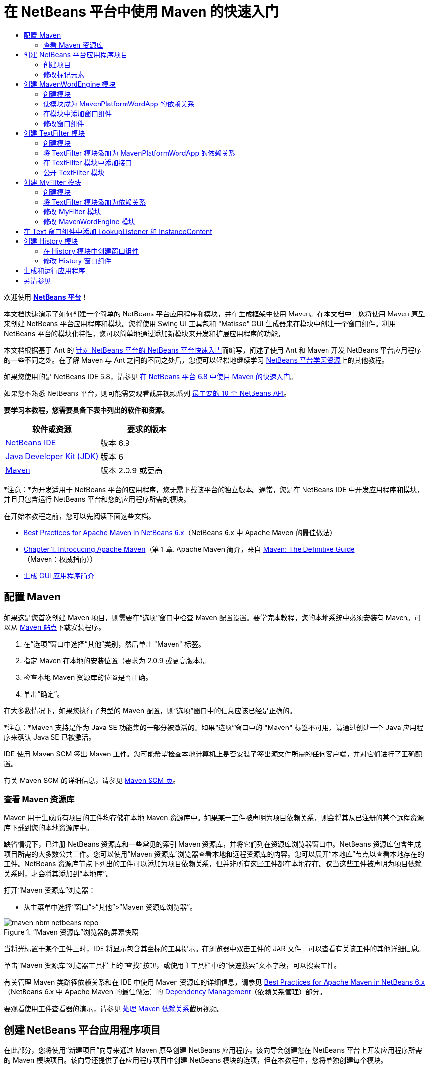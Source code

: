 // 
//     Licensed to the Apache Software Foundation (ASF) under one
//     or more contributor license agreements.  See the NOTICE file
//     distributed with this work for additional information
//     regarding copyright ownership.  The ASF licenses this file
//     to you under the Apache License, Version 2.0 (the
//     "License"); you may not use this file except in compliance
//     with the License.  You may obtain a copy of the License at
// 
//       http://www.apache.org/licenses/LICENSE-2.0
// 
//     Unless required by applicable law or agreed to in writing,
//     software distributed under the License is distributed on an
//     "AS IS" BASIS, WITHOUT WARRANTIES OR CONDITIONS OF ANY
//     KIND, either express or implied.  See the License for the
//     specific language governing permissions and limitations
//     under the License.
//

= 在 NetBeans 平台中使用 Maven 的快速入门
:jbake-type: platform-tutorial
:jbake-tags: tutorials 
:jbake-status: published
:syntax: true
:source-highlighter: pygments
:toc: left
:toc-title:
:icons: font
:experimental:
:description: 在 NetBeans 平台中使用 Maven 的快速入门 - Apache NetBeans
:keywords: Apache NetBeans Platform, Platform Tutorials, 在 NetBeans 平台中使用 Maven 的快速入门

欢迎使用  link:https://netbeans.apache.org/platform/[*NetBeans 平台*]！

本文档快速演示了如何创建一个简单的 NetBeans 平台应用程序和模块，并在生成框架中使用 Maven。在本文档中，您将使用 Maven 原型来创建 NetBeans 平台应用程序和模块。您将使用 Swing UI 工具包和 "Matisse" GUI 生成器来在模块中创建一个窗口组件。利用 NetBeans 平台的模块化特性，您可以简单地通过添加新模块来开发和扩展应用程序的功能。

本文档根据基于 Ant 的 link:nbm-quick-start_zh_CN.html[针对 NetBeans 平台的 NetBeans 平台快速入门]而编写，阐述了使用 Ant 和 Maven 开发 NetBeans 平台应用程序的一些不同之处。在了解 Maven 与 Ant 之间的不同之处后，您便可以轻松地继续学习  link:https://netbeans.apache.org/kb/docs/platform_zh_CN.html[NetBeans 平台学习资源]上的其他教程。

如果您使用的是 NetBeans IDE 6.8，请参见 link:68/nbm-maven-quickstart.html[在 NetBeans 平台 6.8 中使用 Maven 的快速入门]。

如果您不熟悉 NetBeans 平台，则可能需要观看截屏视频系列 link:https://netbeans.apache.org/tutorials/nbm-10-top-apis.html[最主要的 10 个 NetBeans API]。





*要学习本教程，您需要具备下表中列出的软件和资源。*

|===
|软件或资源 |要求的版本 

| link:https://netbeans.apache.org/download/index.html[NetBeans IDE] |版本 6.9 

| link:https://www.oracle.com/technetwork/java/javase/downloads/index.html[Java Developer Kit (JDK)] |版本 6 

| link:http://maven.apache.org/[Maven] |版本 2.0.9 或更高 
|===

*注意：*为开发适用于 NetBeans 平台的应用程序，您无需下载该平台的独立版本。通常，您是在 NetBeans IDE 中开发应用程序和模块，并且只包含运行 NetBeans 平台和您的应用程序所需的模块。

在开始本教程之前，您可以先阅读下面这些文档。

*  link:http://wiki.netbeans.org/MavenBestPractices[Best Practices for Apache Maven in NetBeans 6.x]（NetBeans 6.x 中 Apache Maven 的最佳做法）
*  link:http://www.sonatype.com/books/maven-book/reference/introduction.html[Chapter 1. Introducing Apache Maven]（第 1 章. Apache Maven 简介，来自  link:http://www.sonatype.com/books/maven-book/reference/public-book.html[Maven: The Definitive Guide]（Maven：权威指南））
*  link:https://netbeans.apache.org/kb/docs/java/gui-functionality_zh_CN.html[生成 GUI 应用程序简介]


== 配置 Maven

如果这是您首次创建 Maven 项目，则需要在“选项”窗口中检查 Maven 配置设置。要学完本教程，您的本地系统中必须安装有 Maven。可以从  link:http://maven.apache.org/[Maven 站点]下载安装程序。


[start=1]
1. 在“选项”窗口中选择“其他”类别，然后单击 "Maven" 标签。

[start=2]
1. 指定 Maven 在本地的安装位置（要求为 2.0.9 或更高版本）。

[start=3]
1. 检查本地 Maven 资源库的位置是否正确。

[start=4]
1. 单击“确定”。

在大多数情况下，如果您执行了典型的 Maven 配置，则“选项”窗口中的信息应该已经是正确的。

*注意：*Maven 支持是作为 Java SE 功能集的一部分被激活的。如果“选项”窗口中的 "Maven" 标签不可用，请通过创建一个 Java 应用程序来确认 Java SE 已被激活。

IDE 使用 Maven SCM 签出 Maven 工件。您可能希望检查本地计算机上是否安装了签出源文件所需的任何客户端，并对它们进行了正确配置。

有关 Maven SCM 的详细信息，请参见  link:http://maven.apache.org/scm/index.html[Maven SCM 页]。


=== 查看 Maven 资源库

Maven 用于生成所有项目的工件均存储在本地 Maven 资源库中。如果某一工件被声明为项目依赖关系，则会将其从已注册的某个远程资源库下载到您的本地资源库中。

缺省情况下，已注册 NetBeans 资源库和一些常见的索引 Maven 资源库，并将它们列在资源库浏览器窗口中。NetBeans 资源库包含生成项目所需的大多数公共工件。您可以使用“Maven 资源库”浏览器查看本地和远程资源库的内容。您可以展开“本地库”节点以查看本地存在的工件。NetBeans 资源库节点下列出的工件可以添加为项目依赖关系，但并非所有这些工件都在本地存在。仅当这些工件被声明为项目依赖关系时，才会将其添加到“本地库”。

打开“Maven 资源库”浏览器：

* 从主菜单中选择“窗口”>“其他”>“Maven 资源库浏览器”。

image::images/maven-nbm-netbeans-repo.png[title="“Maven 资源库”浏览器的屏幕快照"]

当将光标置于某个工件上时，IDE 将显示包含其坐标的工具提示。在浏览器中双击工件的 JAR 文件，可以查看有关该工件的其他详细信息。

单击“Maven 资源库”浏览器工具栏上的“查找”按钮，或使用主工具栏中的“快速搜索”文本字段，可以搜索工件。

有关管理 Maven 类路径依赖关系和在 IDE 中使用 Maven 资源库的详细信息，请参见  link:http://wiki.netbeans.org/MavenBestPractices[Best Practices for Apache Maven in NetBeans 6.x]（NetBeans 6.x 中 Apache Maven 的最佳做法）的 link:http://wiki.netbeans.org/MavenBestPractices#Dependency_management[Dependency Management]（依赖关系管理）部分。

要观看使用工件查看器的演示，请参见 link:https://netbeans.apache.org/kb/docs/java/maven-dependencies-screencast.html[处理 Maven 依赖关系]截屏视频。


== 创建 NetBeans 平台应用程序项目

在此部分，您将使用“新建项目”向导来通过 Maven 原型创建 NetBeans 应用程序。该向导会创建您在 NetBeans 平台上开发应用程序所需的 Maven 模块项目。该向导还提供了在应用程序项目中创建 NetBeans 模块的选项，但在本教程中，您将单独创建每个模块。


=== 创建项目

请执行下列步骤，以使用“新建项目”向导创建 NetBeans 平台应用程序。


[start=1]
1. 选择“文件”>“新建项目”(Ctrl-Shift-N) 以打开“新建项目”向导。

[start=2]
1. 从 "Maven" 类别中选择“Maven NetBeans 应用程序”。单击“下一步”。

[start=3]
1. 在“项目名称”中键入 *MavenPlatformWordApp* 并设置“项目位置”。单击“完成”。 
image::images/maven-newproject.png[title="“新建项目”向导的屏幕快照"]

*注意：*如果这是您第一次使用 Maven 创建 NetBeans 平台应用程序，则创建项目可能会耗费一些时间，因为 IDE 需要从 NetBeans 资源库中下载所有必需的工件。

单击“完成”后，缺省情况下 IDE 会创建以下 Maven 项目类型。

* *NetBeans 平台应用程序。*此项目是平台应用程序的容器项目，它列出了要包含的模块和项目资源库的位置。此项目不包含任何源文件。IDE 在此项目的子目录中生成包含源文件和资源的模块。
* *基于 NetBeans 平台的应用程序。*此项目指定编译应用程序所需的工件（源文件）。在此项目的  ``pom.xml``  文件中，指定了必需的依赖关系（IDE 工件和模块工件）。如果展开“库”节点，可以看到 NetBeans 平台应用程序所需的库。
* *平台应用程序标记资源。*此项目包含用于标记应用程序的资源。

对于所有 Maven 项目， ``pom.xml``  文件 (POM) 都位于“项目”窗口中的“项目文件”节点下。如果查看 NetBeans 平台应用程序项目的 POM，可以看到由向导创建的其他两个模块已被列为该应用程序的模块。


[source,xml]
----

<modules>
   <module>branding</module>
   <module>application</module>
</modules>

----


=== 修改标记元素

标记模块用于指定在生成平台应用程序时所使用的标记资源。使用标记对话框，您可以方便地修改应用程序的标记属性，以更改其名称、闪屏和文本元素的值。

当通过原型创建 NetBeans 平台应用程序时，该应用程序的缺省名称便是应用程序的工件 Id。在本练习中，您将使用标记向导来修改应用程序的名称，并替换闪屏的缺省图像。

*注意：*IDE 需要首先生成标记模块，然后您才能修改标记资源。


[start=1]
1. 右键单击*平台应用程序标记资源*模块，然后选择“标记”。

[start=2]
1. 在“基本”标签中，将“应用程序标题”修改为 *My Maven Platform Word App*。
image::images/maven-branding1.png[title="“新建项目”向导的屏幕快照"]

[start=3]
1. 单击“闪屏”标签，然后单击缺省闪屏图像旁边的“浏览”按钮以查找其他图像。单击“确定”。

您可以将下面的图像复制到本地系统，然后在标记对话框中将该图像指定为闪屏。


image::images/splash.gif[title="缺省闪屏图像的示例"]


== 创建 MavenWordEngine 模块

在此部分，您将创建一个名为 MavenWordEngine 的新模块。然后，您将修改该模块以添加一个窗口组件，并在该窗口组件中添加一个按钮和一个文本区域。


=== 创建模块

在本练习中，您将在包含标记模块和应用程序模块的同一个目录中创建一个新模块项目。


[start=1]
1. 从主菜单选择“文件”>“新建项目”。

[start=2]
1. 从 "Maven" 类别中选择“Maven NetBeans 模块”。单击“下一步”。

[start=3]
1. 在“项目名称”中键入 *MavenWordEngine*。

[start=4]
1. 单击“浏览”，然后找到 MavenPlatformWordApp 目录作为“项目位置”。单击“完成”。

image::images/maven-wizard-project-location.png[title="“新建项目”向导的屏幕快照"]

如果查看 MavenWordEngine 模块的 POM，则会看到该项目的  ``artifactId``  为 *MavenWordEngine*。


[source,xml]
----

<modelVersion>4.0.0</modelVersion>
<parent>
    <groupId>com.mycompany</groupId>
    <artifactId>MavenPlatformWordApp</artifactId>
    <version>1.0-SNAPSHOT</version>
</parent>
<groupId>com.mycompany</groupId>
<artifactId>*MavenWordEngine*</artifactId>
<packaging>nbm</packaging>
<version>1.0-SNAPSHOT</version>
<name>MavenWordEngine NetBeans Module</name>

----

要生成 NetBeans 模块，您需要使用  ``nbm-maven-plugin`` 。如果查看该模块的 POM，可以看到 IDE 自动为  ``packaging``  指定了  ``nbm`` ，并将 *nbm-maven-plugin* 指定为生成插件。


[source,xml]
----

<plugin>
   <groupId>org.codehaus.mojo</groupId>
   <artifactId>*nbm-maven-plugin*</artifactId>
   <version>3.2-SNAPSHOT</version>
   <extensions>true</extensions>
</plugin>

----

如果查看 NetBeans 平台应用程序的 POM，可以看到 *MavenWordEngine* 已被添加到应用程序的模块列表中。


[source,xml]
----

<modules>
   <module>branding</module>
   <module>application</module>
   <module>*MavenWordEngine*</module>
</modules>

----


=== 使模块成为 MavenPlatformWordApp 的依赖关系

在本练习中，您将通过在 POM 中添加依赖关系，将 MavenWordEngine 模块声明为基于 NetBeans 平台的应用程序的依赖关系。此应用程序的 POM 声明了以下依赖关系。


[source,xml]
----

<dependencies>
    <dependency>
        <groupId>org.netbeans.cluster</groupId>
        <artifactId>platform</artifactId>
        <version>${netbeans.version}</version>
        <type>pom</type>
    </dependency>
    <dependency>
        <groupId>com.mycompany</groupId>
        <artifactId>branding</artifactId>
        <version>1.0-SNAPSHOT</version>
    </dependency>
</dependencies>
----

如果展开基于 NetBeans 平台的应用程序的“库”节点，可以看到其中包含对标记模块和其他一些库的依赖关系，这些库是生成应用程序所需的群集依赖关系。


image::images/maven-projects-libraries.png[title="“添加依赖关系”对话框的屏幕快照"]

您可以展开非类路径依赖关系列表以查看依赖关系的完整列表。

要在 POM 中添加依赖关系，您可以直接在编辑器中编辑 POM，也可以通过从“项目”窗口中打开“添加依赖关系”对话框进行添加。


[start=1]
1. 在“项目”窗口中展开 "MavenPlatformWordApp - NetBeans Platform based application"。

[start=2]
1. 右键单击“库”节点，然后选择“添加依赖关系”。

[start=3]
1. 单击“打开的项目”标签，然后选择 *MavenWordEngine*。单击“确定”。

image::images/maven-add-dependency1.png[title="“添加依赖关系”对话框的屏幕快照"]

*注意：*在 IDE 完成扫描和更新索引之后，新项目将出现在对话框中。

如果在“项目”窗口中展开 MavenPlatformWordApp 的“库”节点，可以看到 MavenWordEngine 现在已被列为依赖关系。


=== 在模块中添加窗口组件

在本练习中，您将使用向导来将窗口组件添加到 MavenWordEngine 模块中。


[start=1]
1. 在“项目”窗口中右键单击 "MavenWordEngine NetBeans Module"，然后选择“新建”>“其他”以打开“新建文件”向导。

[start=2]
1. 在“模块开发”类别中选择“窗口”。单击“下一步”。

[start=3]
1. 在“窗口位置”下拉列表中，选择 "output"。单击“下一步”。
image::images/maven-new-window.png[title="“新建文件”向导中窗口组件页的屏幕快照"]

[start=4]
1. 在“类名前缀”字段中键入 *Text*。单击“完成”。

向导会显示将创建和修改的文件列表。

单击“完成”后，可以在“项目”窗口中看到 IDE 在“源包”下面的  ``com.mycompany.mavenwordengine``  中生成了  ``TextTopComponent.java``  类。IDE 还在“其他源”下面的  ``com.mycompany.mavenwordengine``  中生成了其他资源文件。在本练习中，您将仅编辑  ``TextTopComponent.java`` 。

可以在“文件”窗口中查看项目的结构。要编译 Maven 项目，“源包”（“文件”窗口中的  ``src/main/java``  目录）下只能放置源文件。其他资源（例如，XML 文件）需要置于“其他源”（“文件”窗口中的  ``src/main/resources``  目录）下面。


=== 修改窗口组件

在本练习中，您将在窗口组件中添加一个文本区域和一个按钮。然后，您将修改由按钮调用的方法，以将文本区域中的字母更改为大写字母。


[start=1]
1. 在编辑器中单击  ``TextTopComponent.java``  的“设计”标签。

[start=2]
1. 将一个按钮和一个文本区域从“组件面板”拖放到窗口中。

[start=3]
1. 右键单击文本区域并选择“更改变量名称”，然后键入 *text* 作为名称。当通过代码访问该组件时，将使用此名称。

[start=4]
1. 将按钮的文本设置为 "*Filter!*"。
image::images/maven-nbm-textopcomponent.png[title="“新建文件”向导中窗口组件页的屏幕快照"]

[start=5]
1. 在“设计”视图中双击 "Filter!" 按钮元素，以在源代码编辑器中打开该按钮的事件处理程序方法。当双击该按钮元素时，将会自动为其创建方法。

[start=6]
1. 修改方法的主体以添加下列代码。保存所做的更改。

[source,java]
----

private void jButton1ActionPerformed(java.awt.event.ActionEvent evt) {
   *String s = text.getText();
   s = s.toUpperCase();
   text.setText(s);*
}
----

可以在编辑器中使用代码完成功能来帮助键入代码。

如果您希望测试应用程序是否可以正常运行，可以右键单击 "MavenPlatformWordApp - NetBeans Platform based application" 项目节点，然后选择“使用依赖关系生成”。

映射到“使用依赖关系生成”的缺省操作为使用 Reactor 插件生成项目。在使用 Reactor 插件生成项目时，首先将生成子项目的依赖关系，然后再生成包含项目。“输出”窗口将显示生成顺序。


image::images/maven-buildwithdependencies1.png[title="“输出”窗口中 Reactor 生成顺序的屏幕快照"]

还会在“输出”窗口中显示生成结果。


image::images/maven-buildwithdependencies2.png[title="“输出”窗口中 Reactor 生成成功的屏幕快照"]

如果查看“项目”窗口，则会看到这些项目不再带有标记，因为所需依赖关系的工件此时在“本地资源库”的 "com.mycompany" 节点下可用。


image::images/maven-localrepo.png[title="“本地资源库”的屏幕快照"]

要运行项目，请右键单击 "MavenPlatformWordApp - NetBeans Platform based application" 项目节点，然后选择“运行”。在应用程序启动后，您可以通过执行下列步骤来测试该应用程序。


[start=1]
1. 从平台应用程序的主菜单中选择 "Window" > "Text" 以打开 Text 窗口。

[start=2]
1. 在文本区域中键入一些小写字母，然后单击 "Filter!"。

[start=3]
1. 退出 Maven Platform Word App。

当单击 "Filter!" 时，您所键入的字母会被更改为大写并显示在文本区域中。


== 创建 TextFilter 模块

在本练习中，您将创建一个名为 *TextFilter* 的模块，并将该模块作为依赖关系添加到应用程序中。TextFilter 模块将提供一个服务，且仅包含一个接口。然后，可以通过使用 lookup 来访问其他模块中的服务。


=== 创建模块

在本练习中，您将执行下列步骤来创建 TextFilter 模块。


[start=1]
1. 选择“文件”>“新建项目”(Ctrl-Shift-N)。

[start=2]
1. 从 "Maven" 类别中选择“Maven NetBeans 模块”原型。单击“下一步”。

[start=3]
1. 在“项目名称”中键入 *TextFilter*。

[start=4]
1. 单击“浏览”以设置“项目位置”并找到 MavenPlatformWordApp 目录。单击“完成”。

单击“完成”后，IDE 会创建模块，并在“项目”窗口中打开 "TextFilter NetBeans Module" 模块项目。

IDE 会修改 POM 项目 "MavenPlatformWordApp - NetBeans Platform Application" 的  ``pom.xml`` ，以将新模块添加到要在项目中包含的模块列表中。


[source,xml]
----

<modules>
    <module>branding</module>
    <module>application</module>
    <module>MavenWordEngine</module>
    <module>TextFilter</module>
</modules>
----

创建模块后，您需要将该模块添加为应用程序的依赖关系。


=== 将 TextFilter 模块添加为 MavenPlatformWordApp 的依赖关系

在本练习中，您要将 TextFilter 模块添加为 "MavenPlatformWordApp - NetBeans Platform based application" 的依赖关系。


[start=1]
1. 右键单击 "MavenPlatformWordApp - NetBeans Platform based application" 项目的“库”节点，然后选择“添加依赖关系”。

[start=2]
1. 在“添加依赖关系”对话框中，单击“打开的项目”标签。

[start=3]
1. 选择 "TextFilter NetBeans Module" 模块。单击“确定”。

单击“确定”后，IDE 会将该模块添加为项目的依赖关系。如果展开“库”节点，可以看到该模块已被添加到依赖关系列表中。在 "MavenPlatformWordApp - NetBeans Platform based application" 的 POM 中，可以看到 IDE 在  ``dependencies``  元素中添加了以下代码行。


[source,xml]
----

<dependency>
   <groupId>${project.groupId}</groupId>
   <artifactId>TextFilter</artifactId>
   <version>${project.version}</version>
</dependency>
----


=== 在 TextFilter 模块中添加接口

在本练习中，您将在 TextFilter 模块中添加一个简单的接口。


[start=1]
1. 右键单击 "TextFilter NetBeans Module"，然后选择“新建”>“Java 接口”。

[start=2]
1. 在“类名”中键入 *TextFilter*。

[start=3]
1. 在“包”下拉列表中选择 "com.mycompany.textfilter"。单击“完成”。

[start=4]
1. 修改该类以添加下列代码。保存所做的更改。

[source,java]
----

package com.mycompany.textfilter;

public interface TextFilter {
    *public String process(String s);*
}
----


=== 公开 TextFilter 模块

在本练习中，您将公开  ``com.mycompany.textfilter``  包的内容，以便其他模块可以访问其方法。要将包声明为公共包，您需要在 POM 中修改  ``nbm-maven-plugin``  的  ``configuration``  元素，以指定将由插件作为公共包导出的包。您可以在编辑器中更改 POM，也可以通过在“项目属性”对话框中选择要公开的包来进行更改。


[start=1]
1. 右键单击 "TextFilter NetBeans Module"，然后选择“属性”。

[start=2]
1. 在“项目属性”对话框中选择“公共包”类别。

[start=3]
1. 选择 "com.mycompany.textfilter" 包。单击“确定”。

image::images/maven-public-packages.png[title="属性对话框的屏幕快照"]

单击“确定”后，IDE 会修改项目 POM，从而修改  ``nbm-maven-plugin``  工件的  ``configuration``  元素以添加下列条目。


[source,xml]
----

<publicPackages>
   <publicPackage>com.mycompany.textfilter</publicPackage>
</publicPackages>
----

现在，POM 包含以下条目。


[source,xml]
----

<plugin>
    <groupId>org.codehaus.mojo</groupId>
    <artifactId>nbm-maven-plugin</artifactId>
    <version>3.2</version>
    <extensions>true</extensions>
    <configuration>
                    <publicPackages>
                        <publicPackage>com.mycompany.textfilter</publicPackage>
                    </publicPackages>

    </configuration>
</plugin>
----

有关详细信息，请参见  link:http://bits.netbeans.org/mavenutilities/nbm-maven-plugin/manifest-mojo.html#publicPackages[nbm-maven-plugin 清单]。


== 创建 MyFilter 模块

在本练习中，您将创建 *MyFilter* 模块，然后将该模块添加为 TextFilter 的依赖关系。然后，可以通过查找 TextFilter 服务来调用 MyFilter 中的方法。


=== 创建模块

在本练习中，您将创建一个名为 *MyFilter* 的模块。要创建此模块，您需要执行与创建 TextFilter 模块相同的步骤。


[start=1]
1. 选择“文件”>“新建项目”(Ctrl-Shift-N)。

[start=2]
1. 从 "Maven" 类别中选择“Maven NetBeans 模块”。单击“下一步”。

[start=3]
1. 在“项目名称”中键入 *MyFilter*。

[start=4]
1. 单击“浏览”以设置“项目位置”并找到 *MavenPlatformWordApp* 目录。单击“完成”。

[start=5]
1. 将 MyFilter 模块添加为 "MavenPlatformWordApp - NetBeans Platform based application" 项目的依赖关系。


=== 将 TextFilter 模块添加为依赖关系

在本练习中，您会将 TextFilter 模块添加为 MyFilter 模块的依赖关系。


[start=1]
1. 右键单击 *MyFilter* 项目的“库”节点，然后选择“添加依赖关系”。

[start=2]
1. 在“添加依赖关系”对话框中，单击“打开的项目”标签。

[start=3]
1. 选择 *TextFilter* 模块。单击“确定”。


=== 修改 MyFilter 模块

在本练习中，您将添加一个 Java 类，该类仅包含一个名为  ``process``  的方法，用于将字符串转换为大写字母。您还将指定该类实现 TextFilter 接口。您将使用  ``@ServiceProvider``  标注来将 TextFilter 指定为将在编译时注册的服务。


[start=1]
1. 右键单击 *MyFilter* 模块，然后选择“新建”>“Java 类”。

[start=2]
1. 在“类名”中键入 *UpperCaseFilter*。

[start=3]
1. 在“包”下拉列表中选择 "com.mycompany.myfilter"。单击“完成”。

[start=4]
1. 修改该类以添加下列代码。保存所做的更改。

[source,java]
----

package com.mycompany.myfilter;

import com.mycompany.textfilter.TextFilter;
import org.openide.util.lookup.ServiceProvider;

*@ServiceProvider(service=TextFilter.class)*
public class UpperCaseFilter *implements TextFilter {

    public String process(String s) {
        return s.toUpperCase();
    }*
}
----

请注意是如何使用标注来指定服务提供器的。有关  ``@ServiceProvider``  标注以及 ServiceLoader 机制在 JDK 6 中的行为的详细信息，请参见《实用程序 API》文档。


=== 修改 MavenWordEngine 模块

在本练习中，您将修改 Text 窗口组件中的事件处理程序，以使用 lookup 来调用 TextFilter 接口并访问 MyFilter 中的方法。在事件处理程序中添加代码之前，您需要声明对 TextFilter 模块的依赖关系。


[start=1]
1. 右键单击 *MavenWordEngine* 模块的“库”节点，然后添加对 TextFilter 模块的依赖关系。

[start=2]
1. 展开 *MavenWordEngine* 模块的“源包”，然后在源代码编辑器中打开  ``TextTopComponent`` 。

[start=3]
1. 修改  ``jButton1ActionPerformed``  按钮处理程序方法以添加下列代码。保存所做的更改。

[source,java]
----

private void jButton1ActionPerformed(java.awt.event.ActionEvent evt) {
    String s = text.getText();
    *TextFilter filter = Lookup.getDefault().lookup(TextFilter.class);
    if (filter != null) {
        s = filter.process(s);
    }*
    text.setText(s);
}
----

可以使用代码完成功能来帮助您完成代码。

此时，可以检查您的应用程序是否可以正常运行。接下来，您将添加一个新的窗口组件，该组件会显示您使用过滤器处理过的文本的历史记录。


== 在 Text 窗口组件中添加 LookupListener 和 InstanceContent

在本练习中，您将添加一个侦听程序和一个字段，以便在单击 "Filter!" 按钮时存储文本区域的内容。


[start=1]
1. 在 *MavenWordEngine* 模块中，通过添加以下代码来添加  ``InstanceContent``  对象并修改  ``TextTopComponent``  的构造函数。

[source,java]
----

public final class TextTopComponent extends TopComponent {
    *private InstanceContent content;*

    public TextTopComponent() {
        initComponents();
        setName(NbBundle.getMessage(TextTopComponent.class, "CTL_TextTopComponent"));
        setToolTipText(NbBundle.getMessage(TextTopComponent.class, "HINT_TextTopComponent"));
        //        setIcon(Utilities.loadImage(ICON_PATH, true));

        *content = new InstanceContent();
        associateLookup(new AbstractLookup(content));*
    }
----


[start=2]
1. 修改  ``jButton1ActionPerformed``  方法，以便在单击按钮时将旧的文本值添加到  ``InstanceContent``  对象中。

[source,java]
----

private void jButton1ActionPerformed(java.awt.event.ActionEvent evt) {
     String s = text.getText();
     TextFilter filter = Lookup.getDefault().lookup(TextFilter.class);
     if (filter != null) {
         *content.add(s);*
         s = filter.process(s);
     }
     text.setText(s);
 }
----


== 创建 History 模块

在此部分，您将创建一个名为 *History* 的模块，用于显示  ``InstanceContent``  的值。要创建此模块，您需要执行与创建 TextFilter 和 MyFilter 模块相同的步骤。


[start=1]
1. 选择“文件”>“新建项目”(Ctrl-Shift-N)。

[start=2]
1. 从 "Maven" 类别中选择“Maven NetBeans 模块”。单击“下一步”。

[start=3]
1. 在“项目名称”中键入 *History*。

[start=4]
1. 单击“浏览”以设置“项目位置”并找到 MavenPlatformWordApp 目录。单击“完成”。

[start=5]
1. 将 History 模块添加为 "MavenPlatformWordApp - NetBeans Platform based application" 项目的依赖关系。


=== 在 History 模块中创建窗口组件

在本练习中，您将使用向导在模块中添加窗口组件。


[start=1]
1. 在“项目”窗口中右键单击 "History NetBeans Module"，然后选择“新建”>“其他”以打开“新建文件”对话框。

[start=2]
1. 在“模块开发”类别中选择“窗口”。单击“下一步”。

[start=3]
1. 在“窗口位置”下拉列表中选择 "editor"。单击“下一步”。

[start=4]
1. 在“类名前缀”字段中键入 *History*。单击“完成”。向导会显示将创建和修改的文件列表。


=== 修改 History 窗口组件

现在，您将在窗口组件中添加一个文本区域元素，用于显示已过滤的字符串。


[start=1]
1. 在编辑器中单击  ``HistoryTopComponent.java``  的“设计”标签。

[start=2]
1. 将一个文本区域从“组件面板”拖放到窗口中。

[start=3]
1. 右键单击文本区域并选择“更改变量名称”，然后键入 *historyText* 作为名称。

[start=4]
1. 在  ``HistoryTopComponent``  的构造函数中添加  ``private``  字段  ``result``  和以下代码，以使其侦听当前活动窗口 String 类的 lookup 事件，并在文本区域中显示所有检索到的 String 对象。

[source,java]
----

      *private Lookup.Result result;*

      public HistoryTopComponent() {
          initComponents();
          ...

          *result = org.openide.util.Utilities.actionsGlobalContext().lookupResult(String.class);
          result.addLookupListener(new LookupListener() {
              public void resultChanged(LookupEvent e) {
                  historyText.setText(result.allInstances().toString());
              }
          });*
      }
----


== 生成和运行应用程序

现在，可以测试此应用程序。


[start=1]
1. 右键单击 "MavenPlatformWordApp - NetBeans Platform based application" 项目节点，然后选择“清理”。

[start=2]
1. 右键单击 "MavenPlatformWordApp - NetBeans Platform based application" 项目节点，然后选择“使用依赖关系生成”。

[start=3]
1. 右键单击 "MavenPlatformWordApp - NetBeans Platform based application" 项目节点，然后选择“运行”。

单击“运行”后，IDE 会启动 NetBeans 平台应用程序。您可以从 "Window" 菜单中打开 History 和 Text 窗口。

image::images/maven-final-app.png[title="最终 NetBeans 平台应用程序的屏幕快照"]

当在 Text 窗口中键入文本并单击 "Filter!" 按钮时，该文本会被转换为大写字母并添加到 History 窗口的内容中。

本快速入门教程说明了使用 Maven 创建 NetBeans 平台应用程序与使用 Ant 创建应用程序并无太大差异。主要的不同之处在于 Maven POM 控制应用程序组装的方式。有关如何生成 NetBeans 平台应用程序和模块的更多示例，请参见  link:https://netbeans.apache.org/kb/docs/platform_zh_CN.html[NetBeans 平台学习资源]中所列的教程。


== 另请参见

有关创建和开发应用程序的更多信息，请参见以下资源。

*  link:https://netbeans.apache.org/kb/docs/platform_zh_CN.html[NetBeans 平台学习资源]
*  link:http://bits.netbeans.org/dev/javadoc/[NetBeans API Javadoc]

如果您有任何有关 NetBeans 平台的问题，可随时写信至邮件列表 dev@platform.netbeans.org，或查看  link:https://netbeans.org/projects/platform/lists/dev/archive[NetBeans 平台邮件列表归档]。

